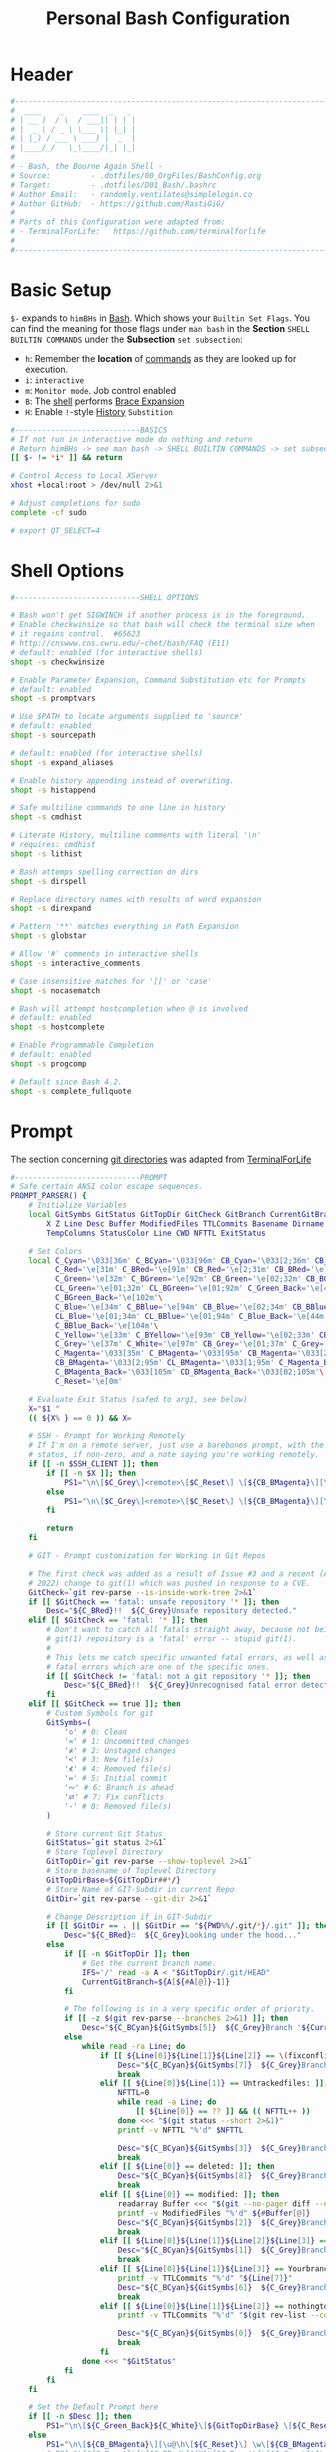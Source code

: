 #+title: Personal Bash Configuration
#+PROPERTY: header-args:bash :tangle ../D01_Bash/.bashrc :mkdirp yes
#+STARTUP: show2levels

* Header

#+begin_src bash
  #----------------------------------------------------------------------------------------------------------------------
  #  ____    _    ____  _   _ 
  # | __ )  / \  / ___|| | | |
  # |  _ \ / _ \ \___ \| |_| |
  # | |_) / ___ \ ___) |  _  |
  # |____/_/   \_\____/|_| |_|
  #                               
  # - Bash, the Bourne Again Shell -
  # Source:         - .dotfiles/00_OrgFiles/BashConfig.org
  # Target:         - .dotfiles/D01_Bash/.bashrc
  # Author Email:   - randomly.ventilates@simplelogin.co
  # Author GitHub:  - https://github.com/RastiGiG/
  #
  # Parts of this Configuration were adapted from:
  # - TerminalForLife:   https://github.com/terminalforlife
  #
  #----------------------------------------------------------------------------------------------------------------------    
  
#+end_src
* Basic Setup

=$-= expands to =himBHs= in [[id:a7e2ab1a-458f-429f-851e-ab5dce72908d][Bash]]. Which shows your ~Builtin Set Flags~. You can find the meaning for those flags under =man bash= in the *Section* ~SHELL BUILTIN COMMANDS~ under the *Subsection* ~set subsection~:
+ =h=: Remember the *location* of [[id:bf9b9431-2e38-411a-904f-c5b0c913520d][commands]] as they are looked up for execution.
+ =i=: ~interactive~
+ =m=: ~Monitor mode~. Job control enabled
+ =B=: The [[id:a7e2ab1a-458f-429f-851e-ab5dce72908d][shell]] performs [[id:8e120944-23a6-4182-a8fd-f769bf2748fb][Brace Expansion]]
+ =H=: Enable =!=-style [[id:44e97bd4-affc-49b4-8bcd-d03572bf1ec2][History]] ~Substition~

#+begin_src bash
  #----------------------------BASICS
  # If not run in interactive mode do nothing and return
  # Return himBHs -> see man bash -> SHELL BUILTIN COMMANDS -> set subsection for the meaning
  [[ $- != *i* ]] && return

  # Control Access to Local XServer
  xhost +local:root > /dev/null 2>&1

  # Adjust completions for sudo
  complete -cf sudo
  
  # export QT_SELECT=4

#+end_src

* Shell Options

#+begin_src bash
  #----------------------------SHELL OPTIONS

  # Bash won't get SIGWINCH if another process is in the foreground.
  # Enable checkwinsize so that bash will check the terminal size when
  # it regains control.  #65623
  # http://cnswww.cns.cwru.edu/~chet/bash/FAQ (E11)
  # default: enabled (for interactive shells)
  shopt -s checkwinsize

  # Enable Parameter Expansion, Command Substitution etc for Prompts
  # default: enabled
  shopt -s promptvars

  # Use $PATH to locate arguments supplied to 'source'
  # default: enabled
  shopt -s sourcepath

  # default: enabled (for interactive shells)
  shopt -s expand_aliases

  # Enable history appending instead of overwriting.
  shopt -s histappend

  # Safe multiline commands to one line in history
  shopt -s cmdhist

  # Literate History, multiline comments with literal '\n'
  # requires: cmdhist
  shopt -s lithist

  # Bash attemps spelling correction on dirs
  shopt -s dirspell

  # Replace directory names with results of word expansion
  shopt -s direxpand

  # Pattern '**' matches everything in Path Expansion
  shopt -s globstar

  # Allow '#' comments in interactive shells
  shopt -s interactive_comments

  # Case insensitive matches for '[[' or 'case'
  shopt -s nocasematch

  # Bash will attempt hostcompletion when @ is involved
  # default: enabled
  shopt -s hostcomplete

  # Enable Programmable Completion
  # default: enabled
  shopt -s progcomp

  # Default since Bash 4.2.
  shopt -s complete_fullquote
#+end_src

* Prompt

The section concerning [[id:1f5328c3-41a1-429a-8ddf-669d4b949033][git directories]] was adapted from [[https://github.com/terminalforlife][TerminalForLife]]
#+begin_src bash
   #----------------------------PROMPT
   # Safe certain ANSI color escape sequences.
   PROMPT_PARSER() {
       # Initialize Variables
       local GitSymbs GitStatus GitTopDir GitCheck GitBranch CurrentGitBranch\
           X Z Line Desc Buffer ModifiedFiles TTLCommits Basename Dirname Slashes\
           TempColumns StatusColor Line CWD NFTTL ExitStatus

       # Set Colors
       local C_Cyan='\033[36m' C_BCyan='\033[96m' CB_Cyan='\033[2;36m' CB_BCyan='\033[2;96m'\
             C_Red='\e[31m' C_BRed='\e[91m' CB_Red='\e[2;31m' CB_BRed='\e[2;91m'\
             C_Green='\e[32m' C_BGreen='\e[92m' CB_Green='\e[02;32m' CB_BGreen='\e[02;92m'\
             CL_Green='\e[01;32m' CL_BGreen='\e[01;92m' C_Green_Back='\e[42m'\
             C_BGreen_Back='\e[102m'\
             C_Blue='\e[34m' C_BBlue='\e[94m' CB_Blue='\e[02;34m' CB_BBlue='\e[02;94m'\
             CL_Blue='\e[01;34m' CL_BBlue='\e[01;94m' C_Blue_Back='\e[44m'\
             C_BBlue_Back='\e[104m'\
             C_Yellow='\e[33m' C_BYellow='\e[93m' CB_Yellow='\e[02;33m' CB_BYellow='\e[02;93m'\
             C_Grey='\e[37m' C_White='\e[97m' CB_Grey='\e[01;37m' C_Grey='\e[01;97m'\
             C_Magenta='\033[35m' C_BMagenta='\033[95m' CB_Magenta='\033[2;35m'\
             CB_BMagenta='\033[2;95m' CL_BMagenta='\033[1;95m' C_Magenta_Back='\033[45m'\
             C_BMagenta_Back='\033[105m' CD_BMagenta_Back='\033[02;105m'\
             C_Reset='\e[0m'

       # Evaluate Exit Status (safed to arg1, see below)
       X="$1 "
       (( ${X% } == 0 )) && X=

       # SSH - Prompt for Working Remotely
       # If I'm on a remote server, just use a barebones prompt, with the exit
       # status, if non-zero, and a note saying you're working remotely.
       if [[ -n $SSH_CLIENT ]]; then
           if [[ -n $X ]]; then
               PS1="\n\[$C_Grey\]<remote>\[$C_Reset\] \[${CB_BMagenta}\][\u@\h\[${C_Reset}\]\[$C_BRed\]\n$X\[$C_Reset\] \[$CB_BMagenta\]\$\[$C_Reset\] "
           else
               PS1="\n\[$C_Grey\]<remote>\[$C_Reset\] \[${CB_BMagenta}\][\u@\h\[${C_Reset}\]\[$CB_BMagenta\]\n\$\[$C_Reset\] "
           fi

           return
       fi

       # GIT - Prompt customization for Working in Git Repos

       # The first check was added as a result of Issue #3 and a recent (April -
       # 2022) change to git(1) which was pushed in response to a CVE.
       GitCheck=`git rev-parse --is-inside-work-tree 2>&1`
       if [[ $GitCheck == 'fatal: unsafe repository '* ]]; then
           Desc="${C_BRed}!!  ${C_Grey}Unsafe repository detected."
       elif [[ $GitCheck == 'fatal: '* ]]; then
           # Don't want to catch all fatals straight away, because not being in a
           # git(1) repository is a 'fatal' error -- stupid git(1).
           #
           # This lets me catch specific unwanted fatal errors, as well as general
           # fatal errors which are one of the specific ones.
           if [[ $GitCheck != 'fatal: not a git repository '* ]]; then
               Desc="${C_BRed}!!  ${C_Grey}Unrecognised fatal error detected."
           fi
       elif [[ $GitCheck == true ]]; then
           # Custom Symbols for git
           GitSymbs=(
               '≎' # 0: Clean
               '≍' # 1: Uncommitted changes
               '≭' # 2: Unstaged changes
               '≺' # 3: New file(s)
               '⊀' # 4: Removed file(s)
               '≔' # 5: Initial commit
               '∾' # 6: Branch is ahead
               '⮂' # 7: Fix conflicts
               '-' # 8: Removed file(s)
           )

           # Store current Git Status
           GitStatus=`git status 2>&1`
           # Store Toplevel Directory
           GitTopDir=`git rev-parse --show-toplevel 2>&1`
           # Store basename of Toplevel Directory
           GitTopDirBase=${GitTopDir##*/}
           # Store Name of GIT-Subdir in current Repo
           GitDir=`git rev-parse --git-dir 2>&1`

           # Change Description if in GIT-Subdir
           if [[ $GitDir == . || $GitDir == "${PWD%%/.git/*}/.git" ]]; then
               Desc="${C_BRed}∷  ${C_Grey}Looking under the hood..."
           else
               if [[ -n $GitTopDir ]]; then
                   # Get the current branch name.
                   IFS='/' read -a A < "$GitTopDir/.git/HEAD"
                   CurrentGitBranch=${A[${#A[@]}-1]}
               fi

               # The following is in a very specific order of priority.
               if [[ -z $(git rev-parse --branches 2>&1) ]]; then
                   Desc="${C_BCyan}${GitSymbs[5]}  ${C_Grey}Branch '${CurrentGitBranch:-?}' awaits its initial commit."
               else
                   while read -ra Line; do
                       if [[ ${Line[0]}${Line[1]}${Line[2]} == \(fixconflictsand ]]; then
                           Desc="${C_BCyan}${GitSymbs[7]}  ${C_Grey}Branch '${CurrentGitBranch:-?}' has conflict(s)."
                           break
                       elif [[ ${Line[0]}${Line[1]} == Untrackedfiles: ]]; then
                           NFTTL=0
                           while read -a Line; do
                               [[ ${Line[0]} == ?? ]] && (( NFTTL++ ))
                           done <<< "$(git status --short 2>&1)"
                           printf -v NFTTL "%'d" $NFTTL

                           Desc="${C_BCyan}${GitSymbs[3]}  ${C_Grey}Branch '${CurrentGitBranch:-?}' has $NFTTL new file(s)."
                           break
                       elif [[ ${Line[0]} == deleted: ]]; then
                           Desc="${C_BCyan}${GitSymbs[8]}  ${C_Grey}Branch '${CurrentGitBranch:-?}' detects removed file(s)."
                           break
                       elif [[ ${Line[0]} == modified: ]]; then
                           readarray Buffer <<< "$(git --no-pager diff --name-only 2>&1)"
                           printf -v ModifiedFiles "%'d" ${#Buffer[@]}
                           Desc="${C_BCyan}${GitSymbs[2]}  ${C_Grey}Branch '${CurrentGitBranch:-?}' has $ModifiedFiles modified file(s)."
                           break
                       elif [[ ${Line[0]}${Line[1]}${Line[2]}${Line[3]} == Changestobecommitted: ]]; then
                           Desc="${C_BCyan}${GitSymbs[1]}  ${C_Grey}Branch '${CurrentGitBranch:-?}' has changes to commit."
                           break
                       elif [[ ${Line[0]}${Line[1]}${Line[3]} == Yourbranchahead ]]; then
                           printf -v TTLCommits "%'d" "${Line[7]}"
                           Desc="${C_BCyan}${GitSymbs[6]}  ${C_Grey}Branch '${CurrentGitBranch:-?}' leads by $TTLCommits commit(s)."
                           break
                       elif [[ ${Line[0]}${Line[1]}${Line[2]} == nothingtocommit, ]]; then
                           printf -v TTLCommits "%'d" "$(git rev-list --count HEAD 2>&1)"

                           Desc="${C_BCyan}${GitSymbs[0]}  ${C_Grey}Branch '${CurrentGitBranch:-?}' is $TTLCommits commit(s) clean."
                           break
                       fi
                   done <<< "$GitStatus"
               fi
           fi
       fi

       # Set the Default Prompt here
       if [[ -n $Desc ]]; then
           PS1="\n\[${C_Green_Back}${C_White}\]${GitTopDirBase} \[${C_Reset}\]| \[${C_Green}\]\W\[${C_Reset}\]\n \[${C_Reset}\]${Desc}\[${C_Reset}\]\n\[$C_BRed\]${X}\[$C_Reset\]\[$C_Green\]\$ \[$C_Reset\]"
       else
           PS1="\n\[${CB_BMagenta}\][\u@\h\[${C_Reset}\] \w\[${CB_BMagenta}\]]\n\[${C_Reset}\]\[$C_BRed\]${X}\[$C_Reset\]\[${CB_BMagenta}\]\$ \[${C_Reset}\]"
           # PS1="\[${C_Reset}\]\[$C_BRed\]${X}\[$C_Reset\]\[$C_Grey\]\$\[$C_Reset\] "
       fi
   }

   # Set the Prompt Command (Safe Exit Status to variable X)
   PROMPT_COMMAND='PROMPT_PARSER $?'

#+end_src

* History Settings

#+begin_src bash
  #----------------------------HISTORY
  # HISTORY SETTINGS
  HISTSIZE=10000
  # Move History to .cache
  HISTFILE=$HOME/.cache/shell/history
  # Don't put duplicate lines or lines starting with spaces into the history
  HISTCONTROL='ignoreboth'
  # Add Time String to History
  HISTTIMEFORMAT='%Y-%m-%d %T '

#+end_src

* Colors and Highligthing

This section is used to enable Colors *ONLY* for [[id:aaca657c-b263-46d6-b4b0-526bdc4a328a][Terminals]] with ~color support~.
#+begin_src bash
  #----------------------------COLORFUL TERMINAL
  # Change the window title of X terminals
  # case ${TERM} in
  #     xterm*|rxvt*|Eterm*|aterm|kterm|gnome*|interix|konsole*)
  #         PROMPT_COMMAND='echo -ne "\033]0;${USER}@${HOSTNAME%%.*}:${PWD/#$HOME/\~}\007"'
  #         ;;
  #     screen*)
  #         PROMPT_COMMAND='echo -ne "\033_${USER}@${HOSTNAME%%.*}:${PWD/#$HOME/\~}\033\\"'
  #         ;;
  # esac

  use_color=true

  # Set colorful PS1 only on colorful terminals.
  # dircolors --print-database uses its own built-in database
  # instead of using /etc/DIR_COLORS.  Try to use the external file
  # first to take advantage of user additions.  Use internal bash
  # globbing instead of external grep binary.
  safe_term=${TERM//[^[:alnum:]]/?}   # sanitize TERM
  match_lhs=""
  [[ -f ~/.dir_colors   ]] && match_lhs="${match_lhs}$(<~/.dir_colors)"
  [[ -f /etc/DIR_COLORS ]] && match_lhs="${match_lhs}$(</etc/DIR_COLORS)"
  [[ -z ${match_lhs}    ]] \
      && type -P dircolors >/dev/null \
      && match_lhs=$(dircolors --print-database)
  [[ $'\n'${match_lhs} == *$'\n'"TERM "${safe_term}* ]] && use_color=true

  #  if ${use_color} ; then
  #      # Enable colors for ls, etc.  Prefer ~/.dir_colors #64489
  #      if type -P dircolors >/dev/null ; then
  #          if [[ -f ~/.dir_colors ]] ; then
  #              eval $(dircolors -b ~/.dir_colors)
  #          elif [[ -f /etc/DIR_COLORS ]] ; then
  #              eval $(dircolors -b /etc/DIR_COLORS)
  #          fi
  #      fi
  #
  #      if [[ ${EUID} == 0 ]] ; then
  #          PS1='\[\033[01;31m\][\h\[\033[01;36m\] \W\[\033[01;31m\]]\$\[\033[00m\] \\n'
  #      else
  #          PS1='\[\033[01;32m\][\u@\h\[\033[01;37m\] \W\[\033[01;32m\]]\$\[\033[00m\n\]'
  #      fi
  #
  #      # Some where moved to funcs
  #      # alias ls='ls --color=auto'
  #      # alias grep='grep --colour=auto'
  #      # alias egrep='egrep --colour=auto'
  #      # alias fgrep='fgrep --colour=auto'
  #  else
  #      if [[ ${EUID} == 0 ]] ; then
  #          # show root@ when we don't have colors
  #          PS1='\u@\h \W \$\n'
  #      else
  #          PS1='\u@\h \w \$\n'
  #      fi
  #  fi

  unset use_color safe_term match_lhs sh
#+end_src

* Colorful Manpages

#+begin_src bash
  #----------------------------MANPAGES
  
  # Pretty-print man(1) pages. See Termcap / Terminfo

  # Start blinking
  # export LESS_TERMCAP_mb=$'\E[1;92m'
  export LESS_TERMCAP_mb=$(tput bold; tput setaf 2) # green

  # Start bold
  # export LESS_TERMCAP_md=$'\E[1;93m'
  export LESS_TERMCAP_md=$(tput bold; tput setaf 2) # green

  # Start stand out
  #export LESS_TERMCAP_so=$'\E[1;93m'
  export LESS_TERMCAP_so=$(tput bold; tput setaf 3) # yellow

  # End stand out
  # export LESS_TERMCAP_se=$'\E[0m'
  export LESS_TERMCAP_se=$(tput rmso; tput sgr0)

  # Start Underline
  # export LESS_TERMCAP_us=$'\E[1;92m'
  export LESS_TERMCAP_us=$(tput smul; tput bold; tput setaf 1) # red

  # End Underline
  # export LESS_TERMCAP_ue=$'\E[0m'
  export LESS_TERMCAP_ue=$(tput sgr0)

  # End bold, blinking, standout, underline
  # export LESS_TERMCAP_me=$'\E[0m'
  export LESS_TERMCAP_me=$(tput sgr0)
#+end_src

* Load External Files

#+begin_src bash
  #----------------------------EXTERNAL FILES
  
#+end_src

** Functions
#+begin_src bash
  # Load Bash Functions
  BSHFuncs="$HOME/.dotfiles/D01_Bash/.bash_functions"
  [[ -f $BSHFuncs && -r $BSHFuncs ]] && . "$BSHFuncs"
  
#+end_src

** Aliases

#+begin_src bash
  # Load Shell Aliases
  SHAlias="$HOME/.dotfiles/D00_Aliases/aliases"
  [[ -f $SHAlias && -r $SHAlias ]] && . "$SHAlias"
  
#+end_src

** Bash Completion

:NOTE:
In the Original version, ~Bash Completion~ was added with:
#+begin_src shell :tangle no
  [ -r /usr/share/bash-completion/bash_completion ] && . /usr/share/bash-completion/bash_completion
#+end_src
This has been substituted with a *double test* and [[id:d757aa9b-1658-44e8-8bb7-3c43c4888343][Parameter Expansion]]
You could also achieve it like this, if you don't want to rely on *Bash-only features*:
#+begin_src shell
  [ -f $UsrBashComp ] && [ -r $UsrBashComp ] && . "$UsrBashComp"
#+end_src
:END:

#+begin_src bash
  # Load Bash Completion
  UsrBashComp='/usr/share/bash-completion/bash_completion'
  [[ -f $UsrBashComp && -r $UsrBashComp ]] && . "$UsrBashComp"

#+end_src
** Release Temporary Variables

#+begin_src bash
  unset SHAlias BSHFuncs UsrBashComp
#+end_src
* Load External Programs

In this section you could add Programs like ~Neofetch~ or ~Colorscripts~

#+begin_src bash
  #----------------------------EXTERNAL PROGRAMS AND SCRIPTS

#+end_src

** Colorscripts
#+begin_src bash
  # RANDOM COLOR SCRIPT
  # requires shell color scripts to be installed:
  # https://gitlab.com/dwt1/shell-color-scripts/-/tree/master
  # colorscript random           # disabled for now, slows down loading

#+end_src
